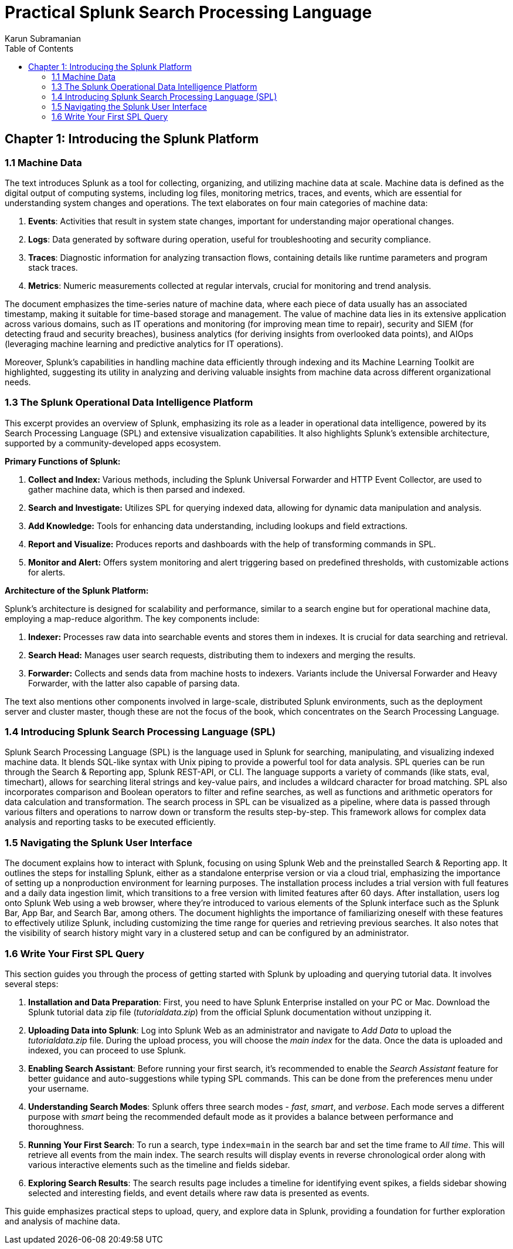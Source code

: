 = Practical Splunk Search Processing Language
:icons: font
:source-highlighter: coderay
:toc: left
:example-caption: Note
:toclevels: 4
Karun Subramanian

== Chapter 1: Introducing the Splunk Platform

=== 1.1 Machine Data

The text introduces Splunk as a tool for collecting, organizing, and utilizing machine data at scale. Machine data is defined as the digital output of computing systems, including log files, monitoring metrics, traces, and events, which are essential for understanding system changes and operations. The text elaborates on four main categories of machine data:

1. **Events**: Activities that result in system state changes, important for understanding major operational changes.
2. **Logs**: Data generated by software during operation, useful for troubleshooting and security compliance.
3. **Traces**: Diagnostic information for analyzing transaction flows, containing details like runtime parameters and program stack traces.
4. **Metrics**: Numeric measurements collected at regular intervals, crucial for monitoring and trend analysis.

The document emphasizes the time-series nature of machine data, where each piece of data usually has an associated timestamp, making it suitable for time-based storage and management. The value of machine data lies in its extensive application across various domains, such as IT operations and monitoring (for improving mean time to repair), security and SIEM (for detecting fraud and security breaches), business analytics (for deriving insights from overlooked data points), and AIOps (leveraging machine learning and predictive analytics for IT operations).

Moreover, Splunk's capabilities in handling machine data efficiently through indexing and its Machine Learning Toolkit are highlighted, suggesting its utility in analyzing and deriving valuable insights from machine data across different organizational needs.

=== 1.3 The Splunk Operational Data Intelligence Platform

This excerpt provides an overview of Splunk, emphasizing its role as a leader in operational data intelligence, powered by its Search Processing Language (SPL) and extensive visualization capabilities. It also highlights Splunk's extensible architecture, supported by a community-developed apps ecosystem.

**Primary Functions of Splunk:**

1. **Collect and Index:** Various methods, including the Splunk Universal Forwarder and HTTP Event Collector, are used to gather machine data, which is then parsed and indexed.
2. **Search and Investigate:** Utilizes SPL for querying indexed data, allowing for dynamic data manipulation and analysis.
3. **Add Knowledge:** Tools for enhancing data understanding, including lookups and field extractions.
4. **Report and Visualize:** Produces reports and dashboards with the help of transforming commands in SPL.
5. **Monitor and Alert:** Offers system monitoring and alert triggering based on predefined thresholds, with customizable actions for alerts.

**Architecture of the Splunk Platform:**

Splunk's architecture is designed for scalability and performance, similar to a search engine but for operational machine data, employing a map-reduce algorithm. The key components include:

1. **Indexer:** Processes raw data into searchable events and stores them in indexes. It is crucial for data searching and retrieval.
2. **Search Head:** Manages user search requests, distributing them to indexers and merging the results.
3. **Forwarder:** Collects and sends data from machine hosts to indexers. Variants include the Universal Forwarder and Heavy Forwarder, with the latter also capable of parsing data.

The text also mentions other components involved in large-scale, distributed Splunk environments, such as the deployment server and cluster master, though these are not the focus of the book, which concentrates on the Search Processing Language.

=== 1.4 Introducing Splunk Search Processing Language (SPL)

Splunk Search Processing Language (SPL) is the language used in Splunk for searching, manipulating, and visualizing indexed machine data. It blends SQL-like syntax with Unix piping to provide a powerful tool for data analysis. SPL queries can be run through the Search & Reporting app, Splunk REST-API, or CLI. The language supports a variety of commands (like stats, eval, timechart), allows for searching literal strings and key-value pairs, and includes a wildcard character for broad matching. SPL also incorporates comparison and Boolean operators to filter and refine searches, as well as functions and arithmetic operators for data calculation and transformation. The search process in SPL can be visualized as a pipeline, where data is passed through various filters and operations to narrow down or transform the results step-by-step. This framework allows for complex data analysis and reporting tasks to be executed efficiently.

=== 1.5 Navigating the Splunk User Interface

The document explains how to interact with Splunk, focusing on using Splunk Web and the preinstalled Search & Reporting app. It outlines the steps for installing Splunk, either as a standalone enterprise version or via a cloud trial, emphasizing the importance of setting up a nonproduction environment for learning purposes. The installation process includes a trial version with full features and a daily data ingestion limit, which transitions to a free version with limited features after 60 days. After installation, users log onto Splunk Web using a web browser, where they're introduced to various elements of the Splunk interface such as the Splunk Bar, App Bar, and Search Bar, among others. The document highlights the importance of familiarizing oneself with these features to effectively utilize Splunk, including customizing the time range for queries and retrieving previous searches. It also notes that the visibility of search history might vary in a clustered setup and can be configured by an administrator.

=== 1.6 Write Your First SPL Query

This section guides you through the process of getting started with Splunk by uploading and querying tutorial data. It involves several steps:

1. **Installation and Data Preparation**: First, you need to have Splunk Enterprise installed on your PC or Mac. Download the Splunk tutorial data zip file (_tutorialdata.zip_) from the official Splunk documentation without unzipping it.

2. **Uploading Data into Splunk**: Log into Splunk Web as an administrator and navigate to _Add Data_ to upload the _tutorialdata.zip_ file. During the upload process, you will choose the _main index_ for the data. Once the data is uploaded and indexed, you can proceed to use Splunk.

3. **Enabling Search Assistant**: Before running your first search, it's recommended to enable the _Search Assistant_ feature for better guidance and auto-suggestions while typing SPL commands. This can be done from the preferences menu under your username.

4. **Understanding Search Modes**: Splunk offers three search modes - _fast_, _smart_, and _verbose_. Each mode serves a different purpose with _smart_ being the recommended default mode as it provides a balance between performance and thoroughness.

5. **Running Your First Search**: To run a search, type `index=main` in the search bar and set the time frame to _All time_. This will retrieve all events from the main index. The search results will display events in reverse chronological order along with various interactive elements such as the timeline and fields sidebar.

6. **Exploring Search Results**: The search results page includes a timeline for identifying event spikes, a fields sidebar showing selected and interesting fields, and event details where raw data is presented as events. 

This guide emphasizes practical steps to upload, query, and explore data in Splunk, providing a foundation for further exploration and analysis of machine data.

